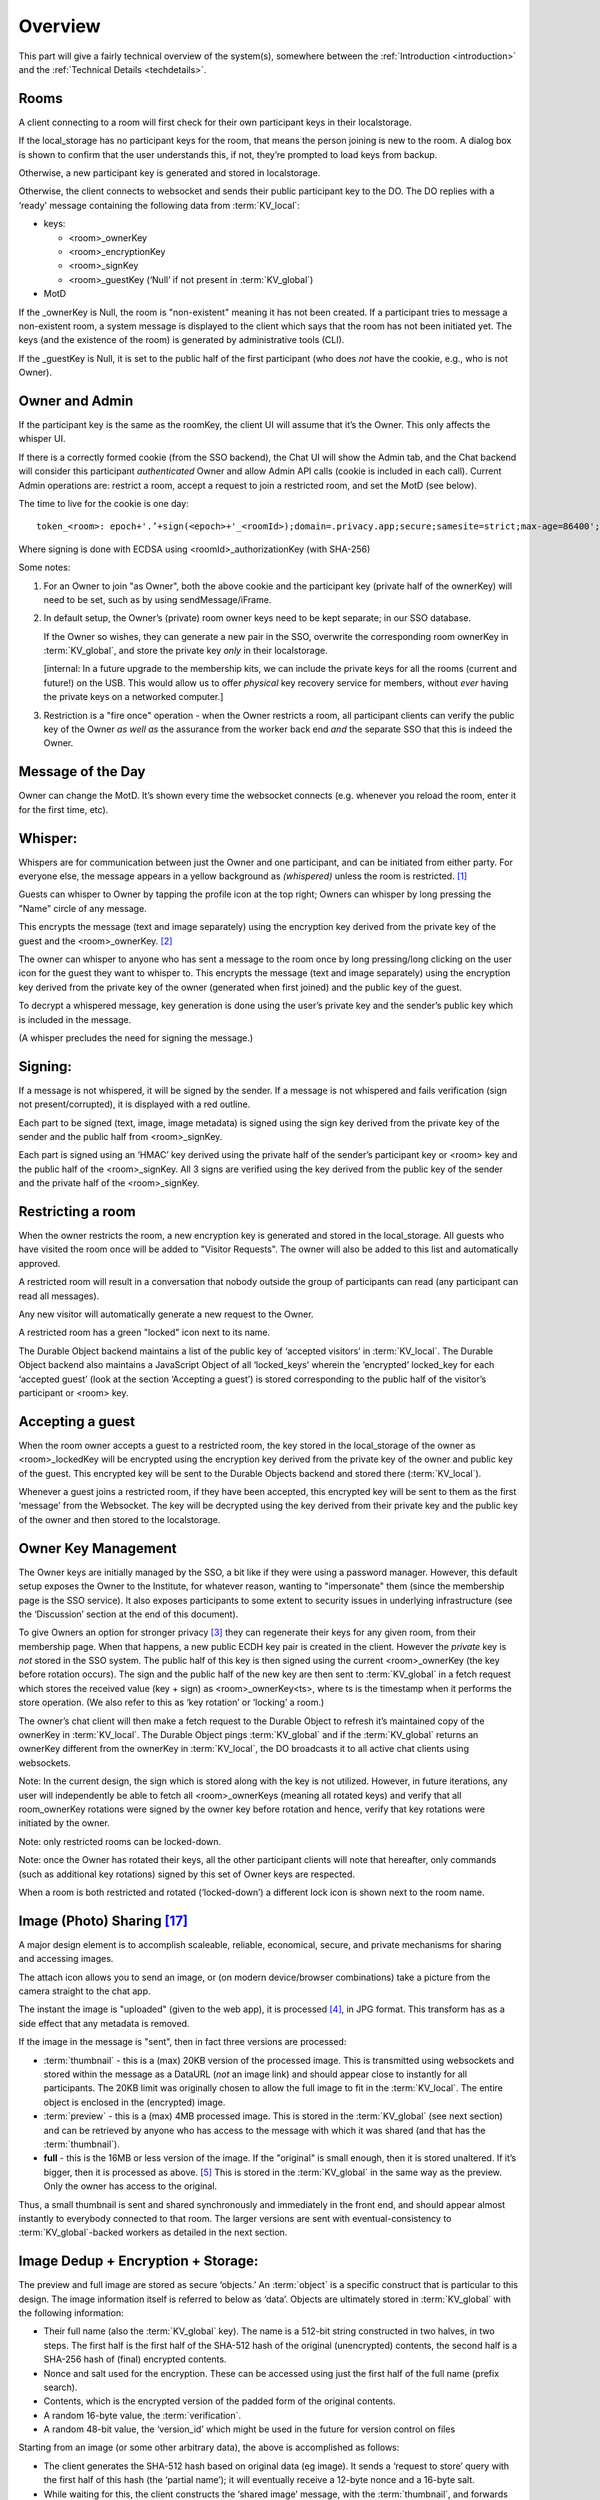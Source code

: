 
.. _overview:

========
Overview
========

This part will give a fairly technical overview of the system(s),
somewhere between the :ref:`Introduction <introduction>` and the
:ref:`Technical Details <techdetails>`.


Rooms
-----

A client connecting to a room will first check for their own
participant keys in their localstorage.

If the local_storage has no participant keys for the room, that means
the person joining is new to the room. A dialog box is shown to
confirm that the user understands this, if not, they’re prompted to
load keys from backup.

Otherwise, a new participant key is generated and stored in
localstorage.

Otherwise, the client connects to websocket and sends their public
participant key to the DO. The DO replies with a ‘ready’ message
containing the following data from :term:`KV_local`:

* keys: 

  * <room>_ownerKey

  * <room>_encryptionKey

  * <room>_signKey

  * <room>_guestKey  (‘Null’ if not present in :term:`KV_global`)

* MotD

If the _ownerKey is Null, the room is "non-existent" meaning it has
not been created. If a participant tries to message a non-existent
room, a system message is displayed to the client which says that the
room has not been initiated yet.  The keys (and the existence of the
room) is generated by administrative tools (CLI).

If the _guestKey is Null, it is set to the public half of the first
participant (who does *not* have the cookie, e.g., who is not Owner).

Owner and Admin
---------------

If the participant key is the same as the roomKey, the client UI will
assume that it’s the Owner. This only affects the whisper UI.

If there is a correctly formed cookie (from the SSO backend), the Chat
UI will show the Admin tab, and the Chat backend will consider this
participant *authenticated* Owner and allow Admin API calls (cookie is
included in each call). Current Admin operations are: restrict a room,
accept a request to join a restricted room, and set the MotD (see
below).

The time to live for the cookie is one day:

::

   token_<room>: epoch+'.’+sign(<epoch>+'_<roomId>);domain=.privacy.app;secure;samesite=strict;max-age=86400';

Where signing is done with ECDSA using <roomId>_authorizationKey (with SHA-256)

Some notes:

#. For an Owner to join "as Owner", both the above cookie and the
   participant key (private half of the ownerKey) will need to be set,
   such as by using sendMessage/iFrame.

#. In default setup, the Owner’s (private) room owner keys need to be
   kept separate; in our SSO database.

   If the Owner so wishes, they can generate a new pair in the SSO,
   overwrite the corresponding room ownerKey in :term:`KV_global`, and store the
   private key *only* in their localstorage.

   [internal: In a future upgrade to the membership kits, we can
   include the private keys for all the rooms (current and future!) on
   the USB. This would allow us to offer *physical* key recovery service
   for members, without *ever* having the private keys on a networked
   computer.]

#. Restriction is a "fire once" operation - when the Owner restricts a
   room, all participant clients can verify the public key of the
   Owner *as well as* the assurance from the worker back end *and* the
   separate SSO that this is indeed the Owner.

Message of the Day
------------------

Owner can change the MotD. It’s shown every time the websocket
connects (e.g. whenever you reload the room, enter it for the first
time, etc).

Whisper:
--------

Whispers are for communication between just the Owner and one
participant, and can be initiated from either party. For everyone
else, the message appears in a yellow background as *(whispered)*
unless the room is restricted. [#f025]_

Guests can whisper to Owner by tapping the profile icon at the top
right; Owners can whisper by long pressing the "Name" circle of any
message.

This encrypts the message (text and image separately) using the
encryption key derived from the private key of the guest and the
<room>_ownerKey. [#f026]_

The owner can whisper to anyone who has sent a message to the room
once by long pressing/long clicking on the user icon for the guest
they want to whisper to. This encrypts the message (text and image
separately) using the encryption key derived from the private key of
the owner (generated when first joined) and the public key of the
guest.

To decrypt a whispered message, key generation is done using the
user’s private key and the sender’s public key which is included in
the message.

(A whisper precludes the need for signing the message.)

Signing:
--------

If a message is not whispered, it will be signed by the sender. If a
message is not whispered and fails verification (sign not
present/corrupted), it is displayed with a red outline.

Each part to be signed (text, image, image metadata) is signed using
the sign key derived from the private key of the sender and the public
half from <room>_signKey.

Each part is signed using an ‘HMAC’ key derived using the private half
of the sender’s participant key or <room> key and the public half of
the <room>_signKey. All 3 signs are verified using the key derived
from the public key of the sender and the private half of the
<room>_signKey.

Restricting a room
------------------

When the owner restricts the room, a new encryption key is generated
and stored in the local_storage. All guests who have visited the room
once will be added to "Visitor Requests". The owner will also be added
to this list and automatically approved.

A restricted room will result in a conversation that nobody outside
the group of participants can read (any participant can read all
messages).

Any new visitor will automatically generate a new request to the
Owner.

A restricted room has a green "locked" icon next to its name.

The Durable Object backend maintains a list of the public key of
‘accepted visitors’ in :term:`KV_local`. The Durable Object backend also
maintains a JavaScript Object of all ‘locked_keys’ wherein the
‘encrypted’ locked_key for each ‘accepted guest’ (look at the section
‘Accepting a guest’) is stored corresponding to the public half of the
visitor’s participant or <room> key.

Accepting a guest
-----------------

When the room owner accepts a guest to a restricted room, the key
stored in the local_storage of the owner as <room>_lockedKey will be
encrypted using the encryption key derived from the private key of the
owner and public key of the guest. This encrypted key will be sent to
the Durable Objects backend and stored there (:term:`KV_local`).

Whenever a guest joins a restricted room, if they have been accepted,
this encrypted key will be sent to them as the first ‘message’ from
the Websocket. The key will be decrypted using the key derived from
their private key and the public key of the owner and then stored to
the localstorage.

Owner Key Management
--------------------

The Owner keys are initially managed by the SSO, a bit like if they
were using a password manager. However, this default setup exposes the
Owner to the Institute, for whatever reason, wanting to "impersonate"
them (since the membership page is the SSO service). It also exposes
participants to some extent to security issues in underlying
infrastructure (see the ‘Discussion’ section at the end of this
document).

To give Owners an option for stronger privacy [#f027]_ they can
regenerate their keys for any given room, from their membership
page. When that happens, a new public ECDH key pair is created in the
client. However the *private* key is *not* stored in the SSO
system. The public half of this key is then signed using the current
<room>_ownerKey (the key before rotation occurs). The sign and the
public half of the new key are then sent to :term:`KV_global` in a fetch
request which stores the received value (key + sign) as
<room>_ownerKey<ts>, where ts is the timestamp when it performs the
store operation. (We also refer to this as ‘key rotation’ or ‘locking’
a room.)

The owner’s chat client will then make a fetch request to the Durable
Object to refresh it’s maintained copy of the ownerKey in
:term:`KV_local`. The Durable Object pings :term:`KV_global` and if the :term:`KV_global`
returns an ownerKey different from the ownerKey in :term:`KV_local`, the DO
broadcasts it to all active chat clients using websockets.

Note: In the current design, the sign which is stored along with the
key is not utilized. However, in future iterations, any user will
independently be able to fetch all <room>_ownerKeys (meaning all
rotated keys) and verify that all room_ownerKey rotations were signed
by the owner key before rotation and hence, verify that key rotations
were initiated by the owner.

Note: only restricted rooms can be locked-down.

Note: once the Owner has rotated their keys, all the other participant
clients will note that hereafter, only commands (such as additional
key rotations) signed by this set of Owner keys are respected.

When a room is both restricted and rotated (‘locked-down’) a different
lock icon is shown next to the room name.


.. _photosharing:

Image (Photo) Sharing [#f043]_
------------------------------

A major design element is to accomplish scaleable, reliable,
economical, secure, and private mechanisms for sharing and accessing
images.

The attach icon allows you to send an image, or (on modern
device/browser combinations) take a picture from the camera straight
to the chat app.

The instant the image is "uploaded" (given to the web app), it is
processed [#f030]_, in JPG format. This transform has as a side
effect that any metadata is removed.

If the image in the message is "sent", then in fact three versions are
processed:

* :term:`thumbnail` - this is a (max) 20KB version of the processed
  image. This is transmitted using websockets and stored within the
  message as a DataURL (*not* an image link) and should appear close
  to instantly for all participants. The 20KB limit was originally chosen to allow
  the full image to fit in the :term:`KV_local`. The entire object is enclosed
  in the (encrypted) image.

* :term:`preview` - this is a (max) 4MB processed image. This is stored in
  the :term:`KV_global` (see next section) and can be retrieved by anyone who
  has access to the message with which it was shared (and that has the
  :term:`thumbnail`).

* **full** - this is the 16MB or less version of the image. If the
  "original" is small enough, then it is stored unaltered. If it’s
  bigger, then it is processed as above. [#f031]_ This is stored
  in the :term:`KV_global` in the same way as the preview. Only the owner has
  access to the original.

Thus, a small thumbnail is sent and shared synchronously and
immediately in the front end, and should appear almost instantly to
everybody connected to that room. The larger versions are sent with
eventual-consistency to :term:`KV_global`-backed workers as detailed in the
next section.

Image Dedup + Encryption + Storage:
-----------------------------------

The preview and full image are stored as secure ‘objects.’ An :term:`object` is
a specific construct that is particular to this design. The image
information itself is referred to below as ‘data’. Objects are
ultimately stored in :term:`KV_global` with the following information:

.. _object:

* Their full name (also the :term:`KV_global` key). The name is a 512-bit
  string constructed in two halves, in two steps. The first half is
  the first half of the SHA-512 hash of the original (unencrypted)
  contents, the second half is a SHA-256 hash of (final) encrypted
  contents.

* Nonce and salt used for the encryption. These can be accessed using
  just the first half of the full name (prefix search).

* Contents, which is the encrypted version of the padded form of the
  original contents.

* A random 16-byte value, the :term:`verification`.

* A random 48-bit value, the ‘version_id’ which might be used in the
  future for version control on files

Starting from an image (or some other arbitrary data), the above is
accomplished as follows:

* The client generates the SHA-512 hash based on original data (eg
  image). It sends a ‘request to store’ query with the first half of
  this hash (the ‘partial name’); it will eventually receive a 12-byte
  nonce and a 16-byte salt.

* While waiting for this, the client constructs the ‘shared image’
  message, with the :term:`thumbnail`, and forwards data and the first half of
  the SHA-512 hash for the compressed data (preview) and original data
  (full image), and sends the message.

* Next, the client makes a fetch request (once each for the preview
  and full :term:`object`) to :term:`KV_global` with the first half of the full name
  of the file. When the :term:`KV_global` receives the ‘request to store’
  query, if it’s a new object, then it generates random new nonce and
  salt and stores those with the partial name (it doesn’t have the
  full name yet); if it’s not a new object, it returns previously
  generated values. [#f032]_

* The client prepares the data by padding it to be almost exactly the
  size of the nearest exponent of two (2) larger than its actual
  (possibly new) size, no less than 128KB (this is the "target size"
  mentioned above). Regardless of image, the resulting ‘preview’ thus
  ends up appearing to be one of only six different sizes. [#f033]_
  The padding is done using ‘bit’-padding, specifically, the length is
  padded only in increments of 128 bits [#f042]_  up to one block
  *less* than the target size - if the target size is on a 128-bit
  boundary, a full 128bits are left. ‘Bit’ padding is 0x80 followed by
  zeroes. The last thus added block is then truncated by 4 bytes (32
  bits), and the length of the original data is stored.

* Next the client encrypts this padded block with a key derived from
  the entropy of the second half of the above first hash (using
  PBKDF2; 100,000 iterations; SHA-256), with the nonce and salt
  returned by the previous ‘request to store’ query.

* Next the client generates a SHA-256 hash based on the encrypted
  block (which after encryption should be on a perfect exponent-of-2
  boundary) and concatenates with the ‘partial name’ from earlier to
  form the ‘full name.’

* The client then makes API calls (once each for the preview and full
  :term:`object`) to the :term:`KV_local` with the final size value (in cleartext) of
  the object (preview/full) (rounded up as per below); the room server
  inspects and approves the size (or not).

* If approved, the :term:`KV_local` makes a fetch request to the
  :term:`Ledger Backend` to generate a token for the requested
  size. The Ledger Backend returns a token_id. The :term:`KV_local`
  then encrypts this token_id with the public half of the
  ledgerKey. Finally, the :term:`KV_local` returns the hash of the
  token_id, the encrypted token_id and the hashed roomId as the
  storage token back to the client. [#f034]_

* The client then requests this encrypted :term:`object` to be stored under
  the full name provided, including token approving storage usage; in
  reply it will receive the 16-byte :term:`verification`. This encrypted
  object is sent asynchronously to the (non-room) worker API.

* The client then generates a control message that contains the full
  name of previously shared (:term:`thumbnail` only) image together with the
  :term:`verification` as well as (again) the storage token. This control
  message would be sent with the same encryption layers as the
  original message containing the thumbnail.

* When the backend receives the object, it independently generates the
  same second hash based on the encrypted object to verify the
  integrity. It then verifies the storage token is valid (i.e. has
  been created by :term:`KV_local`, hasn’t already been spent and the size of
  the object sent to be stored does not exceed the size stored in the
  ledger) by making a fetch request to the ledger backend. If valid,
  the :term:`KV_global` stores three separate entries in the
  RECOVERY_NAMESPACE ("D3") -

  * <hashed_room_id>_<encrypted_token_id>

  * <hashed_token_id>_<image_id>

  * <image_id>_<hashed_token_id>

* If this full name of the object requested to be stored exists in its
  storage, then it can discard the received data, and return the
  stored :term:`verification`. If it doesn’t, it creates an entry, with the
  *full* name as the key, and saves the encrypted object [#f035]_
  together with nonce and salt, generates a random 48-bit version_id,
  generates a random 16-byte verification, and returns that.

When a client wants to open a preview, the following happens:

* The :term:`thumbnail` needs to have been matched with a control message with
  the full name and the final :term:`verification` returned by a previous
  storage.

* The client requests to read the object based on the full name with
  the :term:`verification` token.

* When the client receives the (raw) contents, it will also receive
  the nonce and salt, it applies the stored (secret) key, and decrypts
  and displays the object.

* The backend will only reply if the full name corresponds to an
  entry, and the :term:`verification` number matches the stored verification
  number..

* An honest client will also confirm that the partial name (and key)
  matches a regenerated SHA-512 hash of the decrypted object, and
  signal in the UI (such as a red border) and possibly ‘report’ to the
  backend that the object is suspect.

A few comments that follow from the above process.

* This design retains the ability to de-duplicate any stored binary
  data, without having the ability to inspect contents.

* The padding method obscures the precise length of any data,
  complicating any brute force attacks against contents of a
  compromised server: all stored objects in the same ‘bucket’ of size
  would have to be attacked.

* The chained hashing makes it impossible for a client to fake binary
  contents: since the second half of the full name is a hash of the
  encrypted contents, the backend can check for consistency - the
  computational difficulty of generating a file to match a second half
  (equivalent to a pre-image attack) is high. A client can obviously
  store random data, but that’s immaterial: what’s important is for
  the client not to be able to design a hash collision in the full
  name.

* A client can obviously avoid duplication by some manner of modifying
  the image, even trivially. But this is no different from any other
  encrypted storage.

* The client can be dishonest about the first half of the hash, but
  that also does not enable any control over hash collisions.

* Dishonesty in a client in constructing the full name will stay with
  the image sharing message, with a certain probability of being
  detected down the road.

Regardless of level of misuse, the "insider" privacy model (discussed
at the end of this document) will still be in force. Any participant
to any chat, who has access to decrypting a message with the full key
to the object, can report it, or save the information for future use,
as well as identify if the naming has been tampered with. If we
receive a report on an object with the missing pieces of the key, we
can decrypt the object in storage, and both verify whether it is
correctly reported content, as well as verify integrity, such as
confirming (post facto) that the client was breaking the protocol. At
that point, we can overwrite the object per policy, and re-encrypt
with the provided key information, such that any future access using
the dishonest or manipulated object name will not yield the original,
but just the take-down notice.

Another scenario is that a user shares with themselves, or in some
other manner uses the service as a strongly encrypted storage, and
acts maliciously. But this is no different than if they were to simply
encrypt locally and only upload encrypted data to any cloud storage.

.. _ledgerserver:

Storage Ledger Server
---------------------

A core challenge in providing long-term storage of files [#f044]_, is how
to accomplish the following:

* The system should be highly secure and private: contents
  at rest should be strongly encrypted, and not (easily)
  attributed to whomever uploaded, shared it, and/or
  downloaded it.

* Operating expenses. In a multi-user (multi-owner) context,
  the costs of respective total storage usage needs to be allocated
  to the correct party.

* The system should not allow tracing of who uploaded what (or even,
  preferably, when).

* The system should not allow tracing of who is sharing ("re-linking")
  any file.

* It should not be possibly to inquire whether a file
  exists on the system, e.g., it should not be possible to determine
  if anybody has at any time stored or shared a file.

* The system should be fundamentally capable of de-duplication: in
  other words, any file that is uploaded, should not
  require duplicate copies in back-end storage. This is essential
  for the economics of (highly) scalable cloud storage.

* It should be possible for administrators of a snackabra service
  to "take down" any file, that they determine
  violates their policy, including in particular the ability to
  take down clearly illegal content.

* Any file should end up with a 'name' that is globally unique,
  so that it will have the same identifier on any snackabra server. [#f045]_

This becomes a heavily parameterized problem.  This has been a major
challenge for us to solve. To our knowledge, nobody has solved this
complete set of requirements.

The design described above accomplishes most of these criteria,
but we have not addressed the cost-tracking (budgeting) aspect.


.. seqdiag::

    seqdiag {
      Ledger; Room; Client; Storage;

      default_fontsize = 18;  // default is 11
      default_note_color = lightblue;
      activation = none; // Do not show activity line
      span_height = 20;  // default value is 40
      edge_length = 240;  // default value is 192

      Client -> Storage [label = "Request object identifier [1]"];
      Storage ->> Client [label = "salt, iv [2]"];

      Client -> Room [label = "Request 'budget' [4]"];
      Room --> Ledger [label = "Request 'transaction' [5]"];
      Ledger --> Room [label = "<TID> (updates D1, D2) [6]"];
      Room --> Room [label = "<TID> [7]"];

      Room -> Client [label = "magical token .. [8]"];

      Client -> Storage  [label = "do the actual store! [9]"];

      Storage -> Ledger [label = "check D2: spent? size? [10]"];

      Storage -> Storage [label = "Append to D3 [11]"];

      Storage -> Client [label = "verification [12]"];

   }

There is a lot to unpack in this diagram, bear with us:

First, there are four "account balances" involved:

A. The budget of the total service.

B. The current budget of the room.

C. The amount spent in total on storage.

[A] starts as the total budget for a service - let's say 100 TB for a
multi-user host. Upon creation of any room, an initial balance of
(say) 1 GB is allocated to the room, ergo 1 GB goes [A] => [B]. When a room
"spends" this, it requests the ledger to transfer it from the room's "account"
to the global storage [C].  (On a personal server this is much simpler:
the admin simply sets [B] to whatever on a per room basis, and there
is no global [A] nor [C].)

The idea is that we step-wise anonymize parts of the overall transaction (namely:
store an object): generation of identifying information for the object is
kept separate from the path to receive permission to store that amount
of data, for example. You'll probably need to re-read this section
a few times to see how it all hangs to gether.

Second, there are three important datastores involved, "D1", "D2", "D3"
used in this process (not counting the actual storage of data):

* D1: LEDGER - separate server in multi-owner setup,
  internalized to the room in a personal server setup.
  These keeps current "account balances" of everything.

* D2: LEDGER_NAMESPACE - tracks spending of approved <TID>.
  To spend storage space, you're "issued" a kind of token,
  which is simply a reference into D2, which in turn
  will track if it's been "cashed" or not.

* D3: RECOVERY_NAMESPACE - tracks details to allow for
  anonymous recovery - garbage collection - of revoked
  storage etc. This is a bit complex (TODO: add section below),
  but it's only relevant for multi-owner paid
  membership management, for a personal server you
  don't need to worry much about it.
  
Now we can untangle the diagram a bit:

1. The client requests to store a :term:`file`.
   It generates the first "half" of the name, and sends it
   to the storage server. What it needs is help to
   "construct" the "true name" for the :term:`object`.

2. Storage server checks if the data exists already.
   Regardless, it replies with the assigned salt and iv
   to be used for the corresponding :term:`object`.

3. The client encrypts the full set of data
   and sorts out padding. The blob is ready
   to save, and client has the "true name" of
   the object ("<FN>").

4. The client next requests from the room server
   permission to store the amount of data needed.

5. The room checks if it has budget:
   it asks the Ledger to "spend" storage bytes:
   it generates a transaction of class
   "token", with properties "size, random id, used",
   and asks the ledger for an identifier ("<TID>".

6. The ledger spends 'size' from the room's
   budget ([B]->[C]), and generates <TID>.
   The key details are the approved
   size, and if it's been "spent" yet.
   This is stored with a one-way
   hash in 'D2' - thus "h(<TID>)"
   If all is well and good,
   responds with <TID>.

   TODO: .. clarify how TID is used to recover,
   with "free(<TID>, <FN>)", and how
   deletion is recorded as "queue(<FN>)"
   for offline resolution.

7. On a personal server, step 5/6 is done
   locally instead, self-generating a <TID>.
   
8. The Room now creates a special object,
   sort of a "token": ``<hash(<TID>), R(<TID>), R(h<TID>)>``.
   This bundle is encrypted (and padded),
   and returned with h(<TID>) to the client.

9. The client is now empowered to actually request
   the store to be done. It sends the "magical
   token" along with the blob of data.

10. Storage now checks with the Ledger ('D2'):
    the hash of the <TID> ("h(<TID>)"), checks
    that the 'size' is correct, and
    "spends" it (finalizing [B]->[C]).

11. Storage now updates 'D3' with some special info:
    ``h(R(<RID>)_R(<TID>), h(<TID>_<FN>),
    <FN>_h(<TID>)``.  TODO: explain details here,
    for offline recovery / garbage collection.

12. Finally, the storage server will generate a random
    :term:`verification` number - unique for every <FN>.
    When the client receives it, it can *finally*
    construct the control message with all
    the details about the object, which
    altogether we loosely refer to as
    the :term:`manifest`. This is sent to
    all chat room participants.

   
Various things to note:

*  The room server manages it's own "budget";
   you can think of it as a "bucket" or almost
   as a directory. On a personal server that
   you run yourself, you can modify this
   budget directly for any room. On a multi-user
   service, there's a separate "Ledger Server"
   which manages storage budgets and accounting
   across all accounts and users.

* A new room is initialized with an initial
  total budget - current default is 1 GB.
  It can "independently" authorize messages
  and files up to that total amount.
  Once that's exceeded, then on a personal
  server you need to directly change the
  budget using the :term:`CLI`, on a multi-user
  server it needs to request more allocation
  from the :term:`Ledger Backend`.

* Note that in around step [5], neither the Room
  nor the Ledger actually need to know *what*
  object is being stored, just it's size
  (which is padded to specific set of size
  options to further obfuscate correlation
  between specific objects and coresponding
  storage budget "spend").

* You can think of part of the transactions
  around <TID> as a sort of local cryptocurrency,
  a "token" in the old-fashioned sense:
  it's a thing that can be "printed" by
  asking the Ledger to approve [B]->[C],
  and cashed in by "spending" it with
  the storage server ([C]).

* The :term:`manifest` can be used anywhere:
  command line, other clients, etc. There's two
  versions of it - one that is share with
  everybody, and one that includes the additional
  bit of information (TODO: clarify) that enables
  future revocation of storage budget(s).





Storage Revocation
------------------

[To be Written]

Group Security
--------------

For a number of security-oriented messaging apps, the "group" aspect
has been a challenge. See for example:

* More is Less: On the End-to-End Security of Group Chats in Signal,
  WhatsApp, and Threema
  https://eprint.iacr.org/2017/713.pdf

* (A number of Wired articles, to be added)

* Attack of the Week: Group Messaging in WhatsApp and Signal (blog) -
  https://blog.cryptographyengineering.com/2018/01/10/attack-of-the-week-group-messaging-in-whatsapp-and-signal/

The Signal app and protocol being the most common, we’ll comment in
relation to it’s design. The group chat capability was design while
moxie0 was still with Open Whisper. [#f036]_  Some issues:

* The "every client broadcasts" nature of group communication is still
  going through the Signal servers; this leaves enough metadata
  available (whether collected or not) to easily reconstruct group
  membership, and in addition, because of the authentication model,
  all the phone numbers of participants. Even though the server
  “notionally” doesn’t know group membership (there is no DB that
  explicitly tracks it), the data necessary is unavoidably generated
  in the normal course of the service. [#f037]_  Anonymity bestowed
  in principle by the broadcast model does not in fact exist if the
  service has a monopoly on delivering the messages.

  * Our design in contrast unashamedly sets up a websocket addressable
    worker to receive and re-transmit messages. This in fact puts
    control at the hands of the client with respect to how it connects
    to the server - it can "pop up" from a VPN or ToR or any manner
    that allows it to connect.

* … next point was about random number generation … took a while to
  figure out actually entropy in Signal groupId … in the end I think
  their 2014 generation was just 31 bits, namely Java’s max integer
  value (signed 32 bit) .. new system is 128, but it’s generated in
  the client, so that’s not super great, more on that soon ...

Binary Serialized Format
------------------------

Images are generally stored in a binary serialized format. We may also
use this format for binary protocols (web socket), where a more
correct term might be "wire transfer format."

For storage, data in key-value stores in various Cloudflare services
typically support either a string (JSON) object, or a purely binary
object. [#f038]_ If we were to Base64 encode these, it would cause a
8/6 (1.33) factor expansion, which matters less for a :term:`thumbnail`, but on
full sized images starts adding up. We’ve therefore designed [#f039]_
a simple manner in which to store a more or less arbitrary JS data
structure in binary format.

Format: The first four bytes (32 bits) stores the size of the
"metadata", which in turn is a (JSON.stringified) dictionary in the
form of “{ key1: dataSize1, key2: dataSize2, …}”. The data parts are
all Uint8Array objects of arbitrary size, as given by dataSize1 etc,
which are all assembled (concatenated) and stored as a single binary
blob. The reverse (extract) operation first extracts the size of the
metadata, allowing JSON.parse() to run against a well-formed object,
and then assembles back into the dictionary the same keys, but with
matching binary objects. This binary format does not limit the size of
objects that can be included in any practical sense. [#f040]_ The net
effect is that a JS dictionary of the form ‘{key1: arrayBuffer1,
key2:arrayBuffer2, …}’ can be assembled and extracted, essentially a
pickler that works for our specific use case.

Static Room UI ("Local Client")
-------------------------------

In the plan and the design, but not finalized, is the intent to
provide an open source, static, single-html-page web application
version of the client. We refer to this as a "local client" and also
“static client”. This would allow any user to join any room by loading
from local storage a static page, then loading a previously exported
set of keys, and join any rooms detailed in those keys.

Also to be implemented is support for full export of all messages, in
a manner that can be synchronized (merged) upon joining any other
server (see :ref:`Stand-Alone Server <personal_server>`). UPDATE: this
now works!

An important use case is for participants to always be able to join a
room (starting with the first time) by copy-pasting the room name and
server address into the static client, and thereby have greater
confidence that the keys they’re using were truly generated locally.

A perhaps more obscure use case is the option for participants in a
room to use local clients as a part of the strict locking-down
process, to account for any possible combinations of compromised
clients amongst any of the participants. This process is currently
under design. UPDATE: this is almost fully in place!

A simpler, likely more common, use case is a room with a small number
of participants, where the owner has locked the room, and all
participants including Owner have exported their respective sets of
keys. Then, they should *all* be able to rejoin the room, from
respective systems, all loading from static files.

Below is a demonstration that current design works for this usage
model. It shows connecting straight to a chat room endpoint from the
command line, using ‘curl’ for API endpoints and ‘wscat’ for websocket
connection. Ergo, users can script their own tools. We believe this
approach remedies many of the historically observed problems with any
web-based UI. [#f041]_  was largely addressed by development of the
subtle.crypto standard )

.. image:: _static/curl_example_01.png

.. _command-line:

Command Line Tools
------------------

To Be Written.

------------------




.. rubric:: Footnotes

.. [#f025] This is the closest to DM (Direct Message) that the system
	   allows, since one constraint is that any communication must
	   include a responsible Owner.
	   
.. [#f026] If the whisper is initiated by the guest. If whisper is
	   initiated by the owner, the key derivation uses the private
	   half of <room>_ownerKey and the public key of the
	   guest. The derived key remains the same in both cases.

.. [#f027] In exchange for possible weaker security, since now the
	   Owner needs to keep track of their key files.

.. [#f030] The Javascript code for the processing is publicly available to experiment with at:
	   https://cdn.privacy.app/util/photoTesting.html in the
	   client to generate a :term:`thumbnail` as well as a standardized
	   version; when the thumbnail appears *locally *on the client
	   both versions are ready to be used. The code used will
	   transform into any desired *maximum* size (iteratively
	   “solving” for change in canvas size until it fits.
	   A Swift version of the algorithm is in ``restrictPhoto()``
	   in https://github.com/snackabra/snackabra-ios/Snackabra/Helpers/DataFunctions.swift

.. [#f031] Which means metadata will be removed as a side-effect, if
	   and only if the image is bigger than 16 MB. The 16 MB
	   limit was chosen to bo fit within the current :term:`KV_global`
	   limits, and also to be conventient "page size" for future
	   abstraction layers that would treat such a blob as a basic
	   building block for more complex data structures (larger files,
	   streaming files, file system emulation, etc).  A
	   future extension is to allow uploaded objects to be pushed
	   onto a separate blob store such as S3.

.. [#f032] The point being, the backend does not reveal if this object
	   has been seen before.

.. [#f033] Counting in KB, either 128, 256, 512, 1024, 2048, or 4096
	   KB. This is a slight leak of information about the image,
	   but it’s in exchange for what we estimate to be 95% storage
	   saving. If this is deemed a problem, a future feature could
	   optionally enforce a specific size, say, 512KB. The “full”
	   (unmodified, original) image is padded like previews if
	   it’s no larger than 4MB, larger sizes are rounded up to the
	   nearest ¼ of their size rounded up.

.. [#f042] The block size that the encryption stage (AES) will work
	   with is 128 bits.

.. [#f034] The token needs to be anonymous in this sense: the storage
	   backend needs to be able to confirm that it could only have
	   been generated by a room server, but not which room server
	   nor any other information other than the padded size of the
	   object.

.. [#f035] There is a data race possibility here, namely, that the
	   same image will be saved at the exact same time from
	   different sources, and they will end up with different
	   information; we will handle this (presumably rare) case
	   later in the process.

.. [#f036] https://signal.org/blog/the-new-textsecure/ and
	   https://signal.org/blog/private-groups/ were the earlier
	   design, details appear never to have been documented in the
	   form of a white paper or publication. Their new group
	   design is most recently documented here:
	   https://eprint.iacr.org/2019/1416.pdf . We have not been
	   able to confirm key design issues in their 2014 design, for
	   example the Java code appears to indicate that the key
	   space for ``groupId`` is only 31.

.. [#f037] Signal wrote “The server doesn’t need to know about the
	   concept of a ‘group,’ which means it doesn’t need to store
	   group metadata.”  This is true, but “not needing” is not
	   the same as “not being able to.”

.. [#f038] https://developer.mozilla.org/en-US/docs/Web/JavaScript/Reference/Global_Objects/ArrayBuffer

.. [#f039] Arguably we could have used BSON https://bsonspec.org/ or
	   Protobufs but they seemed heavy-weight and complex for our
	   basic use case, notably we have no need for multi-language
	   support.

.. [#f040] Strictly speaking it’s limited to a total size of 9
	   quadrillion bytes (``Number.MAX_SAFE_INTEGER``), since any
	   processing is limited to Javascript’s use of
	   double-precision float-point numbers.

.. [#f041] For example, as reviewed here:
	   https://tonyarcieri.com/whats-wrong-with-webcrypto ;
	   earlier criticism such as the classic "Javascript
	   Cryptography Considered Harmful", see References for a
	   link.

.. [#f043] We will present all data storage and sharing in terms of "photos"
	   or "images", since that is the most important type of data chunk
	   for basic chat service. However, the same core mechanisms
	   will be used to generalize storage of any type of document or file.

.. [#f044] Below we will use the term 'file' to cover all possible types
	   of data that we want to be able to store and share: photos,
	   images, videos, documents, backups, disk images, etc.

.. [#f045] Or if/when replicated or mirrored onto other systems
	   such as IPFS (https://ipfs.io/).

